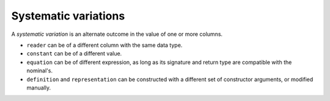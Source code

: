Systematic variations
======================

A *systematic variation* is an alternate outcome in the value of one or more columns. 

* ``reader`` can be of a different column with the same data type.
* ``constant`` can be of a different value.
* ``equation`` can be of different expression, as long as its signature and return type are compatible with the nominal's.
* ``definition`` and ``representation`` can be constructed with a different set of constructor arguments, or modified manually.
